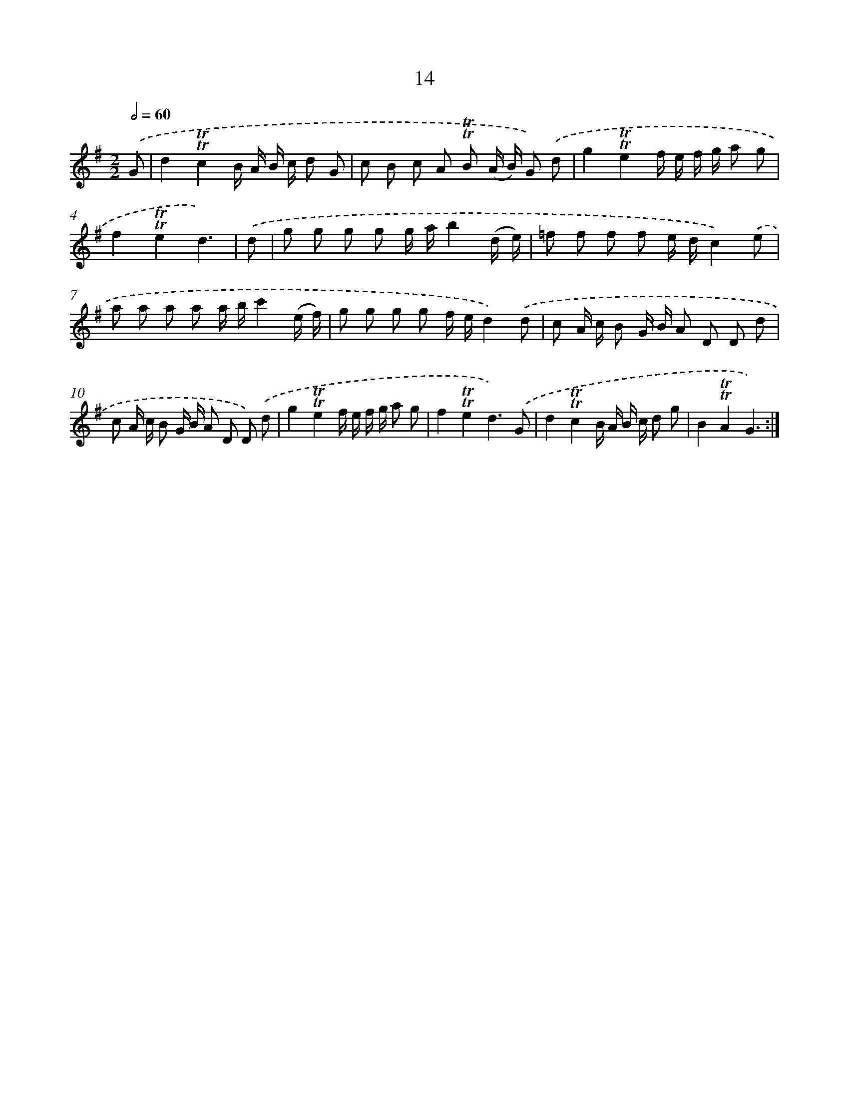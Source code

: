 X: 15524
T: 14
%%abc-version 2.0
%%abcx-abcm2ps-target-version 5.9.1 (29 Sep 2008)
%%abc-creator hum2abc beta
%%abcx-conversion-date 2018/11/01 14:37:54
%%humdrum-veritas 38561857
%%humdrum-veritas-data 667232305
%%continueall 1
%%barnumbers 0
L: 1/8
M: 2/2
Q: 1/2=60
K: G clef=treble
.('G [I:setbarnb 1]|
d2!trill!!trill!c2B/ A/ B/ c/ d G |
c B c A !trill!!trill!B (A/ B/) G) .('d |
g2!trill!!trill!e2f/ e/ f/ g/ a g |
f2!trill!!trill!e2d3) |
.('d [I:setbarnb 5]|
g g g g g/ a/b2(d/ e/) |
=f f f f e/ d/c2).('e |
a a a a a/ b/c'2(e/ f/) |
g g g g f/ e/d2).('d |
c A/ c/ B G/ B/ A D D d |
c A/ c/ B G/ B/ A D D) .('d |
g2!trill!!trill!e2f/ e/ f/ g/ a g |
f2!trill!!trill!e2d3).('G |
d2!trill!!trill!c2B/ A/ B/ c/ d g |
B2!trill!!trill!A2G3) :|]
